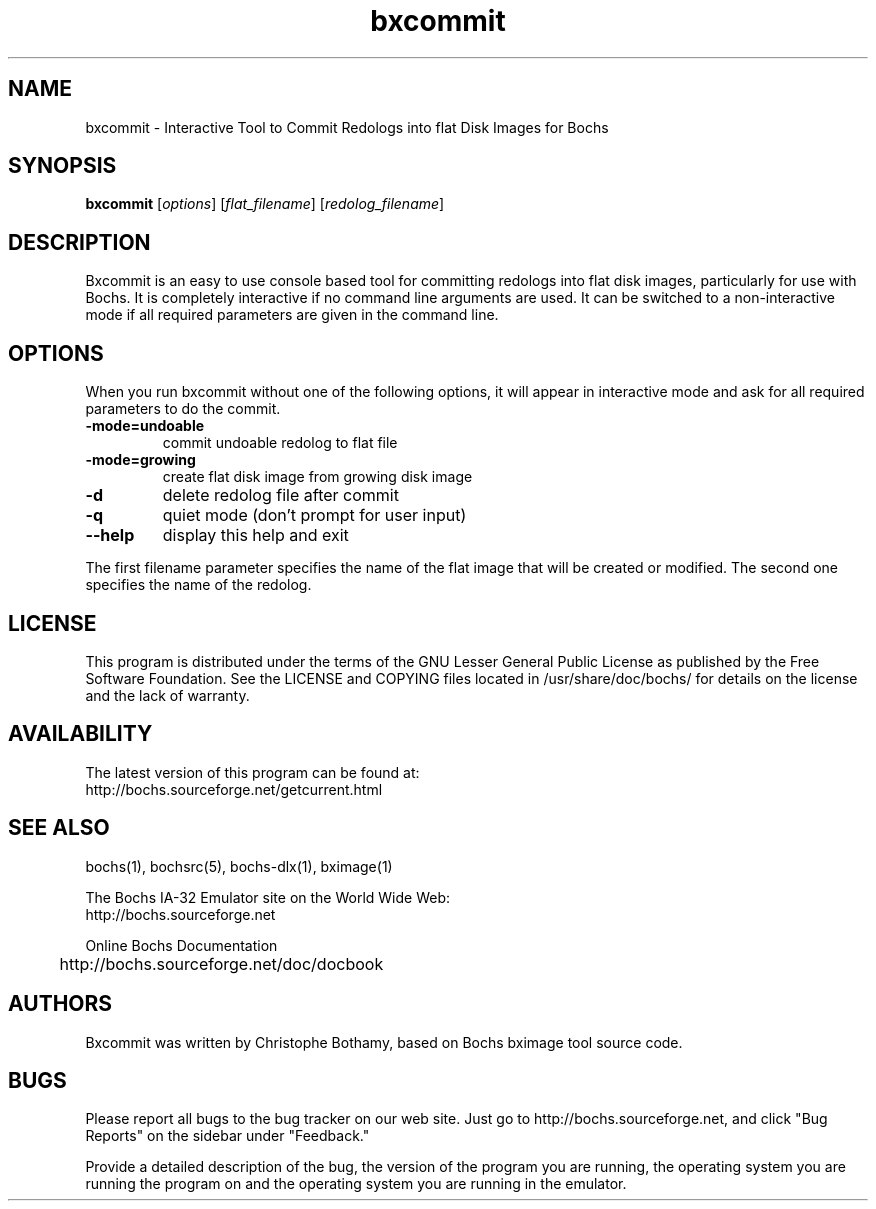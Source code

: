 .\"Document Author:  Christophe Bothamy   -   cbothamy@free.fr"
.TH bxcommit 1 "28 Oct 2012" "bxcommit" "The Bochs Project"
.\"SKIP_SECTION"
.SH NAME
bxcommit \- Interactive Tool to Commit Redologs into flat Disk Images for Bochs
.\"SKIP_SECTION"
.SH SYNOPSIS
.B bxcommit
.RI \|[ options \|]
.RI \|[ flat_filename \|]
.RI \|[ redolog_filename \|]
.\"SKIP_SECTION"
.SH DESCRIPTION
.LP
Bxcommit is an easy to use console based tool for committing
redologs into flat
disk  images, particularly  for  use with  Bochs.  It  is
completely  interactive if no command  line arguments  are
used.  It can be switched to a non-interactive mode if all
required parameters are given in the command line.
.SH OPTIONS
.LP
When you run bxcommit without one of the following options,
it will  appear  in  interactive  mode and  ask   for  all
required parameters to do the commit.
.TP
.BI \-mode=undoable
commit undoable redolog to flat file
.TP
.BI \-mode=growing
create flat disk image from growing disk image
.TP
.BI \-d
delete redolog file after commit
.TP
.BI \-q
quiet mode (don't prompt for user input)
.TP
.BI \--help
display this help and exit
.LP
The first filename parameter specifies the name of the flat image that will be
created or modified. The second one specifies the name of the redolog.
.\"SKIP_SECTION"
.SH LICENSE
This program  is distributed  under the terms of the  GNU
Lesser General Public License as published  by  the  Free
Software  Foundation.  See the LICENSE and COPYING files located
in /usr/share/doc/bochs/ for details on the license and
the lack of warranty.
.\"SKIP_SECTION"
.SH AVAILABILITY
The latest version of this program can be found at:
  http://bochs.sourceforge.net/getcurrent.html
.\"SKIP_SECTION"
.SH SEE ALSO
bochs(1), bochsrc(5), bochs-dlx(1), bximage(1)
.PP
.nf
The Bochs IA-32 Emulator site on the World Wide Web:
  http://bochs.sourceforge.net

Online Bochs Documentation
	http://bochs.sourceforge.net/doc/docbook
.fi
.\"SKIP_SECTION"
.SH AUTHORS
Bxcommit  was written  by Christophe Bothamy,
based on Bochs bximage tool source code.
.\"SKIP_SECTION"
.SH BUGS
Please  report all  bugs to the bug tracker  on  our  web
site. Just go to http://bochs.sourceforge.net, and click
"Bug Reports" on the sidebar under "Feedback."
.PP
Provide a detailed description of the bug, the version of
the program you are running, the operating system you are
running the program on  and  the  operating   system  you
are running in the emulator.

